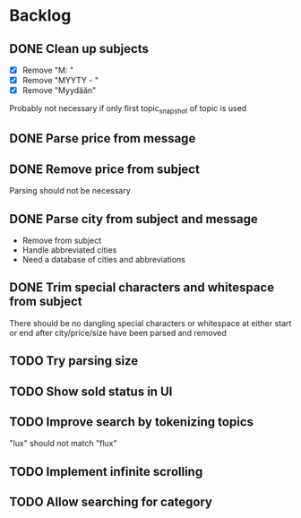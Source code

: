 * Backlog
** DONE Clean up subjects
- [X] Remove "M: "
- [X] Remove "MYYTY - "
- [X] Remove "Myydään"
Probably not necessary if only first topic_snapshot of topic is used
** DONE Parse price from message
** DONE Remove price from subject
CLOSED: [2018-09-06 Thu 18:37]
  Parsing should not be necessary
** DONE Parse city from subject and message
CLOSED: [2018-09-06 Thu 18:37]
  - Remove from subject
  - Handle abbreviated cities
  - Need a database of cities and abbreviations
** DONE Trim special characters and whitespace from subject
  There should be no dangling special characters or whitespace at either start
  or end after city/price/size have been parsed and removed
** TODO Try parsing size
** TODO Show sold status in UI
** TODO Improve search by tokenizing topics
"lux" should not match "flux"
** TODO Implement infinite scrolling
** TODO Allow searching for category
